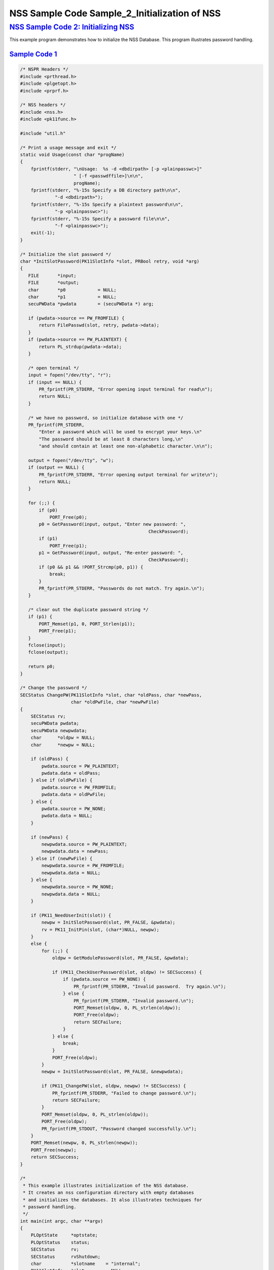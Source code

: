 .. _mozilla_projects_nss_nss_sample_code_nss_sample_code_sample_2_initialization_of_nss:

NSS Sample Code Sample_2_Initialization of NSS
==============================================

.. _nss_sample_code_2_initializing_nss:

`NSS Sample Code 2: Initializing NSS <#nss_sample_code_2_initializing_nss>`__
-----------------------------------------------------------------------------

.. container::

   This example program demonstrates how to initialize the NSS Database.  This program illustrates
   password handling.

.. _sample_code_1:

`Sample Code 1 <#sample_code_1>`__
~~~~~~~~~~~~~~~~~~~~~~~~~~~~~~~~~~

.. container::

   .. code:: c

      /* NSPR Headers */
      #include <prthread.h>
      #include <plgetopt.h>
      #include <prprf.h>

      /* NSS headers */
      #include <nss.h>
      #include <pk11func.h>

      #include "util.h"

      /* Print a usage message and exit */
      static void Usage(const char *progName)
      {
          fprintf(stderr, "\nUsage:  %s -d <dbdirpath> [-p <plainpasswc>]"
                          " [-f <passwdffile>]\n\n",
                          progName);
          fprintf(stderr, "%-15s Specify a DB directory path\n\n",
                   "-d <dbdirpath>");
          fprintf(stderr, "%-15s Specify a plaintext password\n\n",
                   "-p <plainpasswc>");
          fprintf(stderr, "%-15s Specify a password file\n\n",
                   "-f <plainpasswc>");
          exit(-1);
      }

      /* Initialize the slot password */
      char *InitSlotPassword(PK11SlotInfo *slot, PRBool retry, void *arg)
      {
         FILE       *input;
         FILE       *output;
         char       *p0            = NULL;
         char       *p1            = NULL;
         secuPWData *pwdata        = (secuPWData *) arg;

         if (pwdata->source == PW_FROMFILE) {
             return FilePasswd(slot, retry, pwdata->data);
         }
         if (pwdata->source == PW_PLAINTEXT) {
             return PL_strdup(pwdata->data);
         }

         /* open terminal */
         input = fopen("/dev/tty", "r");
         if (input == NULL) {
             PR_fprintf(PR_STDERR, "Error opening input terminal for read\n");
             return NULL;
         }

         /* we have no password, so initialize database with one */
         PR_fprintf(PR_STDERR,
             "Enter a password which will be used to encrypt your keys.\n"
             "The password should be at least 8 characters long,\n"
             "and should contain at least one non-alphabetic character.\n\n");

         output = fopen("/dev/tty", "w");
         if (output == NULL) {
             PR_fprintf(PR_STDERR, "Error opening output terminal for write\n");
             return NULL;
         }

         for (;;) {
             if (p0)
                 PORT_Free(p0);
             p0 = GetPassword(input, output, "Enter new password: ",
                                                      CheckPassword);
             if (p1)
                 PORT_Free(p1);
             p1 = GetPassword(input, output, "Re-enter password: ",
                                                      CheckPassword);
             if (p0 && p1 && !PORT_Strcmp(p0, p1)) {
                 break;
             }
             PR_fprintf(PR_STDERR, "Passwords do not match. Try again.\n");
         }

         /* clear out the duplicate password string */
         if (p1) {
             PORT_Memset(p1, 0, PORT_Strlen(p1));
             PORT_Free(p1);
         }
         fclose(input);
         fclose(output);

         return p0;
      }

      /* Change the password */
      SECStatus ChangePW(PK11SlotInfo *slot, char *oldPass, char *newPass,
                         char *oldPwFile, char *newPwFile)
      {
          SECStatus rv;
          secuPWData pwdata;
          secuPWData newpwdata;
          char      *oldpw = NULL;
          char      *newpw = NULL;

          if (oldPass) {
              pwdata.source = PW_PLAINTEXT;
              pwdata.data = oldPass;
          } else if (oldPwFile) {
              pwdata.source = PW_FROMFILE;
              pwdata.data = oldPwFile;
          } else {
              pwdata.source = PW_NONE;
              pwdata.data = NULL;
          }

          if (newPass) {
              newpwdata.source = PW_PLAINTEXT;
              newpwdata.data = newPass;
          } else if (newPwFile) {
              newpwdata.source = PW_FROMFILE;
              newpwdata.data = NULL;
          } else {
              newpwdata.source = PW_NONE;
              newpwdata.data = NULL;
          }

          if (PK11_NeedUserInit(slot)) {
              newpw = InitSlotPassword(slot, PR_FALSE, &pwdata);
              rv = PK11_InitPin(slot, (char*)NULL, newpw);
          }
          else {
              for (;;) {
                  oldpw = GetModulePassword(slot, PR_FALSE, &pwdata);

                  if (PK11_CheckUserPassword(slot, oldpw) != SECSuccess) {
                      if (pwdata.source == PW_NONE) {
                          PR_fprintf(PR_STDERR, "Invalid password.  Try again.\n");
                      } else {
                          PR_fprintf(PR_STDERR, "Invalid password.\n");
                          PORT_Memset(oldpw, 0, PL_strlen(oldpw));
                          PORT_Free(oldpw);
                          return SECFailure;
                      }
                  } else {
                      break;
                  }
                  PORT_Free(oldpw);
              }
              newpw = InitSlotPassword(slot, PR_FALSE, &newpwdata);

              if (PK11_ChangePW(slot, oldpw, newpw) != SECSuccess) {
                  PR_fprintf(PR_STDERR, "Failed to change password.\n");
                  return SECFailure;
              }
              PORT_Memset(oldpw, 0, PL_strlen(oldpw));
              PORT_Free(oldpw);
              PR_fprintf(PR_STDOUT, "Password changed successfully.\n");
          }
          PORT_Memset(newpw, 0, PL_strlen(newpw));
          PORT_Free(newpw);
          return SECSuccess;
      }

      /*
       * This example illustrates initialization of the NSS database.
       * It creates an nss configuration directory with empty databases
       * and initializes the databases. It also illustrates techniques for
       * password handling.
       */
      int main(int argc, char **argv)
      {
          PLOptState     *optstate;
          PLOptStatus    status;
          SECStatus      rv;
          SECStatus      rvShutdown;
          char           *slotname    = "internal";
          PK11SlotInfo   *slot        = NULL;
          char           *dbdir       = NULL;
          char           *plainPass   = NULL;
          char           *pwFile      = NULL;

          char * progName = strrchr(argv[0], '/');
          progName = progName ? progName + 1 : argv[0];

          /* Parse command line arguments */
          optstate = PL_CreateOptState(argc, argv, "d:p:q:f:g:");
          while ((status = PL_GetNextOpt(optstate)) == PL_OPT_OK) {
              switch (optstate->option) {
              case 'd':
                   dbdir = strdup(optstate->value);
                   break;
              case 'p':
                   plainPass = strdup(optstate->value);
                   break;
              case 'f':
                   pwFile = strdup(optstate->value);
                   break;
              default:
                   Usage(progName);
                   break;
              }
          }
          PL_DestroyOptState(optstate);

          if (!dbdir)
              Usage(progName);

          PR_Init(PR_USER_THREAD, PR_PRIORITY_NORMAL, 0);

          /* Create the database */
          rv = NSS_InitReadWrite(dbdir);
          if (rv != SECSuccess) {
              PR_fprintf(PR_STDERR, "NSS_Initialize Failed");
              PR_Cleanup();
              exit(rv);
          }

          if (PL_strcmp(slotname, "internal") == 0)
              slot = PK11_GetInternalKeySlot();

          /*  If creating new database, initialize the password.  */
          rv = ChangePW(slot, plainPass, 0, pwFile, 0);
          if (rv != SECSuccess) {
              PR_fprintf(PR_STDERR, "Failed to change password\n");
          }

          if (slot) {
              PK11_FreeSlot(slot);
          }
          rvShutdown = NSS_Shutdown();
          if (rvShutdown != SECSuccess) {
              PR_fprintf(PR_STDERR, "Failed : NSS_Shutdown()\n");
              rv = SECFailure;
          }

          PR_Cleanup();

          return rv;
      }
      </plainpasswc></plainpasswc></dbdirpath></passwdffile></plainpasswc></dbdirpath></pk11func.h></nss.h></prprf.h></plgetopt.h></prthread.h>